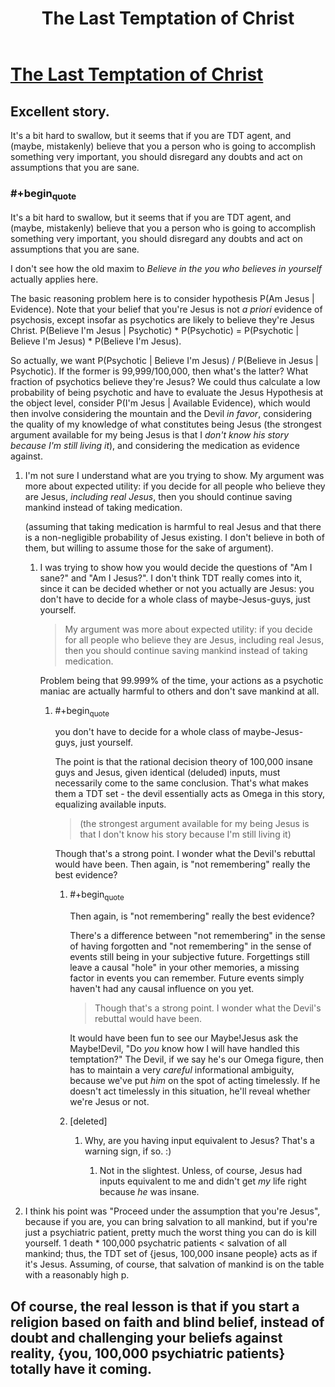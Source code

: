 #+TITLE: The Last Temptation of Christ

* [[http://squid314.livejournal.com/324957.html][The Last Temptation of Christ]]
:PROPERTIES:
:Author: erwgv3g34
:Score: 33
:DateUnix: 1388468633.0
:END:

** Excellent story.

It's a bit hard to swallow, but it seems that if you are TDT agent, and (maybe, mistakenly) believe that you a person who is going to accomplish something very important, you should disregard any doubts and act on assumptions that you are sane.
:PROPERTIES:
:Author: BT_Uytya
:Score: 5
:DateUnix: 1388491112.0
:END:

*** #+begin_quote
  It's a bit hard to swallow, but it seems that if you are TDT agent, and (maybe, mistakenly) believe that you a person who is going to accomplish something very important, you should disregard any doubts and act on assumptions that you are sane.
#+end_quote

I don't see how the old maxim to /Believe in the you who believes in yourself/ actually applies here.

The basic reasoning problem here is to consider hypothesis P(Am Jesus | Evidence). Note that your belief that you're Jesus is not /a priori/ evidence of psychosis, except insofar as psychotics are likely to believe they're Jesus Christ. P(Believe I'm Jesus | Psychotic) * P(Psychotic) = P(Psychotic | Believe I'm Jesus) * P(Believe I'm Jesus).

So actually, we want P(Psychotic | Believe I'm Jesus) / P(Believe in Jesus | Psychotic). If the former is 99,999/100,000, then what's the latter? What fraction of psychotics believe they're Jesus? We could thus calculate a low probability of being psychotic and have to evaluate the Jesus Hypothesis at the object level, consider P(I'm Jesus | Available Evidence), which would then involve considering the mountain and the Devil /in favor/, considering the quality of my knowledge of what constitutes being Jesus (the strongest argument available for my being Jesus is that I /don't know his story because I'm still living it/), and considering the medication as evidence against.
:PROPERTIES:
:Score: 3
:DateUnix: 1388492824.0
:END:

**** I'm not sure I understand what are you trying to show. My argument was more about expected utility: if you decide for all people who believe they are Jesus, /including real Jesus/, then you should continue saving mankind instead of taking medication.

(assuming that taking medication is harmful to real Jesus and that there is a non-negligible probability of Jesus existing. I don't believe in both of them, but willing to assume those for the sake of argument).
:PROPERTIES:
:Author: BT_Uytya
:Score: 5
:DateUnix: 1388496876.0
:END:

***** I was trying to show how you would decide the questions of "Am I sane?" and "Am I Jesus?". I don't think TDT really comes into it, since it can be decided whether or not you actually are Jesus: you don't have to decide for a whole class of maybe-Jesus-guys, just yourself.

#+begin_quote
  My argument was more about expected utility: if you decide for all people who believe they are Jesus, including real Jesus, then you should continue saving mankind instead of taking medication.
#+end_quote

Problem being that 99.999% of the time, your actions as a psychotic maniac are actually harmful to others and don't save mankind at all.
:PROPERTIES:
:Score: 1
:DateUnix: 1388498579.0
:END:

****** #+begin_quote
  you don't have to decide for a whole class of maybe-Jesus-guys, just yourself.
#+end_quote

The point is that the rational decision theory of 100,000 insane guys and Jesus, given identical (deluded) inputs, must necessarily come to the same conclusion. That's what makes them a TDT set - the devil essentially acts as Omega in this story, equalizing available inputs.

#+begin_quote
  (the strongest argument available for my being Jesus is that I don't know his story because I'm still living it)
#+end_quote

Though that's a strong point. I wonder what the Devil's rebuttal would have been. Then again, is "not remembering" really the best evidence?
:PROPERTIES:
:Author: FeepingCreature
:Score: 2
:DateUnix: 1388499161.0
:END:

******* #+begin_quote
  Then again, is "not remembering" really the best evidence?
#+end_quote

There's a difference between "not remembering" in the sense of having forgotten and "not remembering" in the sense of events still being in your subjective future. Forgettings still leave a causal "hole" in your other memories, a missing factor in events you can remember. Future events simply haven't had any causal influence on you yet.

#+begin_quote
  Though that's a strong point. I wonder what the Devil's rebuttal would have been.
#+end_quote

It would have been fun to see our Maybe!Jesus ask the Maybe!Devil, "Do /you/ know how I will have handled this temptation?" The Devil, if we say he's our Omega figure, then has to maintain a very /careful/ informational ambiguity, because we've put /him/ on the spot of acting timelessly. If he doesn't act timelessly in this situation, he'll reveal whether we're Jesus or not.
:PROPERTIES:
:Score: 3
:DateUnix: 1388499711.0
:END:


******* [deleted]
:PROPERTIES:
:Score: 1
:DateUnix: 1388499238.0
:END:

******** Why, are you having input equivalent to Jesus? That's a warning sign, if so. :)
:PROPERTIES:
:Author: FeepingCreature
:Score: 1
:DateUnix: 1388499469.0
:END:

********* Not in the slightest. Unless, of course, Jesus had inputs equivalent to me and didn't get /my/ life right because /he/ was insane.
:PROPERTIES:
:Score: 2
:DateUnix: 1388499503.0
:END:


**** I think his point was "Proceed under the assumption that you're Jesus", because if you are, you can bring salvation to all mankind, but if you're just a psychiatric patient, pretty much the worst thing you can do is kill yourself. 1 death * 100,000 psychatric patients < salvation of all mankind; thus, the TDT set of {jesus, 100,000 insane people} acts as if it's Jesus. Assuming, of course, that salvation of mankind is on the table with a reasonably high p.
:PROPERTIES:
:Author: FeepingCreature
:Score: 3
:DateUnix: 1388499119.0
:END:


** Of course, the real lesson is that if you start a religion based on faith and blind belief, instead of doubt and challenging your beliefs against reality, {you, 100,000 psychiatric patients} totally have it coming.
:PROPERTIES:
:Author: FeepingCreature
:Score: 1
:DateUnix: 1388498917.0
:END:
